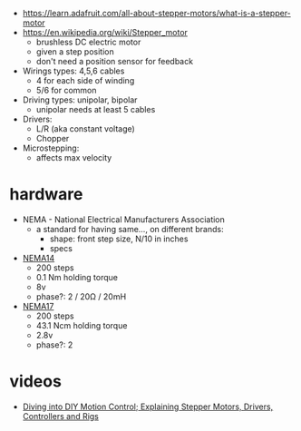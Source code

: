 - https://learn.adafruit.com/all-about-stepper-motors/what-is-a-stepper-motor
- https://en.wikipedia.org/wiki/Stepper_motor
  - brushless DC electric motor
  - given a step position
  - don't need a position sensor for feedback

- Wirings types: 4,5,6 cables
  - 4 for each side of winding
  - 5/6 for common

- Driving types: unipolar, bipolar
  - unipolar needs at least 5 cables

- Drivers:
  - L/R (aka constant voltage)
  - Chopper

- Microstepping:
  - affects max velocity

* hardware

- NEMA - National Electrical Manufacturers Association
  - a standard for having same..., on different brands:
    - shape: front step size, N/10 in inches
    - specs

- [[https://joy-it.net/en/products/NEMA14-01][NEMA14]]
  - 200 steps
  - 0.1 Nm holding torque
  - 8v
  - phase?: 2 / 20Ω / 20mH
- [[https://joy-it.net/en/products/NEMA17-01][NEMA17]]
  - 200 steps
  - 43.1 Ncm holding torque
  - 2.8v
  - phase?: 2

* videos

- [[https://www.youtube.com/watch?v=Z_6wpdbHNtY][Diving into DIY Motion Control; Explaining Stepper Motors, Drivers, Controllers and Rigs]]
